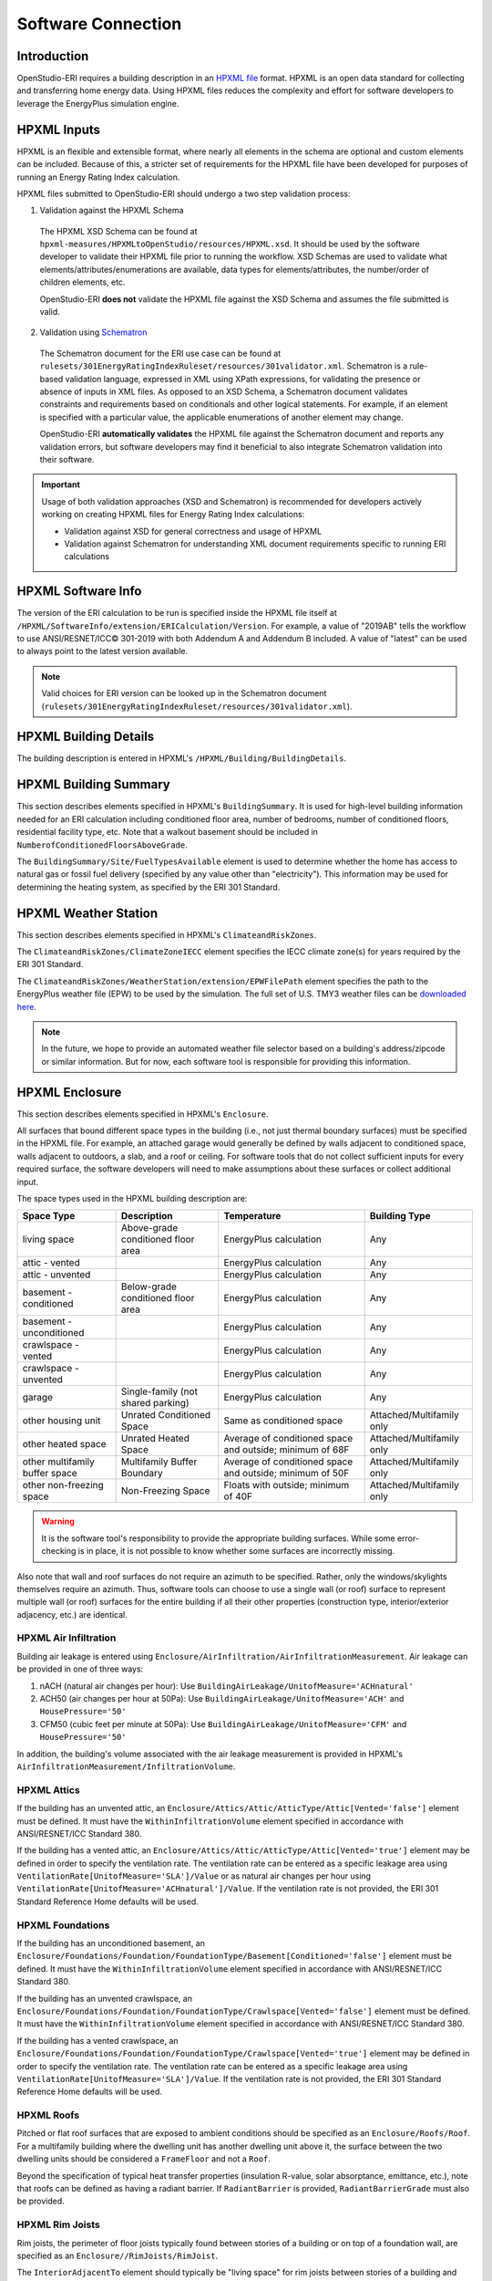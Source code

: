 Software Connection
===================

Introduction
------------

OpenStudio-ERI requires a building description in an `HPXML file <https://hpxml.nrel.gov/>`_ format.
HPXML is an open data standard for collecting and transferring home energy data.
Using HPXML files reduces the complexity and effort for software developers to leverage the EnergyPlus simulation engine.

HPXML Inputs
------------

HPXML is an flexible and extensible format, where nearly all elements in the schema are optional and custom elements can be included.
Because of this, a stricter set of requirements for the HPXML file have been developed for purposes of running an Energy Rating Index calculation.

HPXML files submitted to OpenStudio-ERI should undergo a two step validation process:

1. Validation against the HPXML Schema

  The HPXML XSD Schema can be found at ``hpxml-measures/HPXMLtoOpenStudio/resources/HPXML.xsd``.
  It should be used by the software developer to validate their HPXML file prior to running the workflow.
  XSD Schemas are used to validate what elements/attributes/enumerations are available, data types for elements/attributes, the number/order of children elements, etc.

  OpenStudio-ERI **does not** validate the HPXML file against the XSD Schema and assumes the file submitted is valid.

2. Validation using `Schematron <http://schematron.com/>`_

  The Schematron document for the ERI use case can be found at ``rulesets/301EnergyRatingIndexRuleset/resources/301validator.xml``.
  Schematron is a rule-based validation language, expressed in XML using XPath expressions, for validating the presence or absence of inputs in XML files. 
  As opposed to an XSD Schema, a Schematron document validates constraints and requirements based on conditionals and other logical statements.
  For example, if an element is specified with a particular value, the applicable enumerations of another element may change.
  
  OpenStudio-ERI **automatically validates** the HPXML file against the Schematron document and reports any validation errors, but software developers may find it beneficial to also integrate Schematron validation into their software.

.. important::

  Usage of both validation approaches (XSD and Schematron) is recommended for developers actively working on creating HPXML files for Energy Rating Index calculations:

  - Validation against XSD for general correctness and usage of HPXML
  - Validation against Schematron for understanding XML document requirements specific to running ERI calculations

HPXML Software Info
-------------------

The version of the ERI calculation to be run is specified inside the HPXML file itself at ``/HPXML/SoftwareInfo/extension/ERICalculation/Version``. 
For example, a value of "2019AB" tells the workflow to use ANSI/RESNET/ICC© 301-2019 with both Addendum A and Addendum B included.
A value of "latest" can be used to always point to the latest version available.

.. note:: 

  Valid choices for ERI version can be looked up in the Schematron document (``rulesets/301EnergyRatingIndexRuleset/resources/301validator.xml``).

HPXML Building Details
----------------------

The building description is entered in HPXML's ``/HPXML/Building/BuildingDetails``.

HPXML Building Summary
----------------------

This section describes elements specified in HPXML's ``BuildingSummary``. 
It is used for high-level building information needed for an ERI calculation including conditioned floor area, number of bedrooms, number of conditioned floors, residential facility type, etc.
Note that a walkout basement should be included in ``NumberofConditionedFloorsAboveGrade``.

The ``BuildingSummary/Site/FuelTypesAvailable`` element is used to determine whether the home has access to natural gas or fossil fuel delivery (specified by any value other than "electricity").
This information may be used for determining the heating system, as specified by the ERI 301 Standard.

HPXML Weather Station
---------------------

This section describes elements specified in HPXML's ``ClimateandRiskZones``.

The ``ClimateandRiskZones/ClimateZoneIECC`` element specifies the IECC climate zone(s) for years required by the ERI 301 Standard.

The ``ClimateandRiskZones/WeatherStation/extension/EPWFilePath`` element specifies the path to the EnergyPlus weather file (EPW) to be used by the simulation.
The full set of U.S. TMY3 weather files can be `downloaded here <https://data.nrel.gov/system/files/128/tmy3s-cache-csv.zip>`_.

.. note:: 

  In the future, we hope to provide an automated weather file selector based on a building's address/zipcode or similar information. But for now, each software tool is responsible for providing this information.

HPXML Enclosure
---------------

This section describes elements specified in HPXML's ``Enclosure``.

All surfaces that bound different space types in the building (i.e., not just thermal boundary surfaces) must be specified in the HPXML file.
For example, an attached garage would generally be defined by walls adjacent to conditioned space, walls adjacent to outdoors, a slab, and a roof or ceiling.
For software tools that do not collect sufficient inputs for every required surface, the software developers will need to make assumptions about these surfaces or collect additional input.

The space types used in the HPXML building description are:

==============================  ==================================  ========================================================  =========================
Space Type                      Description                         Temperature                                               Building Type
==============================  ==================================  ========================================================  =========================
living space                    Above-grade conditioned floor area  EnergyPlus calculation                                    Any
attic - vented                                                      EnergyPlus calculation                                    Any
attic - unvented                                                    EnergyPlus calculation                                    Any
basement - conditioned          Below-grade conditioned floor area  EnergyPlus calculation                                    Any
basement - unconditioned                                            EnergyPlus calculation                                    Any
crawlspace - vented                                                 EnergyPlus calculation                                    Any
crawlspace - unvented                                               EnergyPlus calculation                                    Any
garage                          Single-family (not shared parking)  EnergyPlus calculation                                    Any
other housing unit              Unrated Conditioned Space           Same as conditioned space                                 Attached/Multifamily only
other heated space              Unrated Heated Space                Average of conditioned space and outside; minimum of 68F  Attached/Multifamily only
other multifamily buffer space  Multifamily Buffer Boundary         Average of conditioned space and outside; minimum of 50F  Attached/Multifamily only
other non-freezing space        Non-Freezing Space                  Floats with outside; minimum of 40F                       Attached/Multifamily only
==============================  ==================================  ========================================================  =========================

.. warning::

  It is the software tool's responsibility to provide the appropriate building surfaces. 
  While some error-checking is in place, it is not possible to know whether some surfaces are incorrectly missing.

Also note that wall and roof surfaces do not require an azimuth to be specified. 
Rather, only the windows/skylights themselves require an azimuth. 
Thus, software tools can choose to use a single wall (or roof) surface to represent multiple wall (or roof) surfaces for the entire building if all their other properties (construction type, interior/exterior adjacency, etc.) are identical.

HPXML Air Infiltration
**********************

Building air leakage is entered using ``Enclosure/AirInfiltration/AirInfiltrationMeasurement``.
Air leakage can be provided in one of three ways:

#. nACH (natural air changes per hour): Use ``BuildingAirLeakage/UnitofMeasure='ACHnatural'``
#. ACH50 (air changes per hour at 50Pa): Use ``BuildingAirLeakage/UnitofMeasure='ACH'`` and ``HousePressure='50'``
#. CFM50 (cubic feet per minute at 50Pa): Use ``BuildingAirLeakage/UnitofMeasure='CFM'`` and ``HousePressure='50'``

In addition, the building's volume associated with the air leakage measurement is provided in HPXML's ``AirInfiltrationMeasurement/InfiltrationVolume``.

HPXML Attics
************

If the building has an unvented attic, an ``Enclosure/Attics/Attic/AtticType/Attic[Vented='false']`` element must be defined.
It must have the ``WithinInfiltrationVolume`` element specified in accordance with ANSI/RESNET/ICC Standard 380.

If the building has a vented attic, an ``Enclosure/Attics/Attic/AtticType/Attic[Vented='true']`` element may be defined in order to specify the ventilation rate.
The ventilation rate can be entered as a specific leakage area using ``VentilationRate[UnitofMeasure='SLA']/Value`` or as natural air changes per hour using ``VentilationRate[UnitofMeasure='ACHnatural']/Value``.
If the ventilation rate is not provided, the ERI 301 Standard Reference Home defaults will be used.

HPXML Foundations
*****************

If the building has an unconditioned basement, an ``Enclosure/Foundations/Foundation/FoundationType/Basement[Conditioned='false']`` element must be defined.
It must have the ``WithinInfiltrationVolume`` element specified in accordance with ANSI/RESNET/ICC Standard 380.

If the building has an unvented crawlspace, an ``Enclosure/Foundations/Foundation/FoundationType/Crawlspace[Vented='false']`` element must be defined.
It must have the ``WithinInfiltrationVolume`` element specified in accordance with ANSI/RESNET/ICC Standard 380.

If the building has a vented crawlspace, an ``Enclosure/Foundations/Foundation/FoundationType/Crawlspace[Vented='true']`` element may be defined in order to specify the ventilation rate.
The ventilation rate can be entered as a specific leakage area using ``VentilationRate[UnitofMeasure='SLA']/Value``.
If the ventilation rate is not provided, the ERI 301 Standard Reference Home defaults will be used.

HPXML Roofs
***********

Pitched or flat roof surfaces that are exposed to ambient conditions should be specified as an ``Enclosure/Roofs/Roof``. 
For a multifamily building where the dwelling unit has another dwelling unit above it, the surface between the two dwelling units should be considered a ``FrameFloor`` and not a ``Roof``.

Beyond the specification of typical heat transfer properties (insulation R-value, solar absorptance, emittance, etc.), note that roofs can be defined as having a radiant barrier.
If ``RadiantBarrier`` is provided, ``RadiantBarrierGrade`` must also be provided.

HPXML Rim Joists
****************

Rim joists, the perimeter of floor joists typically found between stories of a building or on top of a foundation wall, are specified as an ``Enclosure//RimJoists/RimJoist``.

The ``InteriorAdjacentTo`` element should typically be "living space" for rim joists between stories of a building and "basement - conditioned", "basement - unconditioned", "crawlspace - vented", or "crawlspace - unvented" for rim joists on top of a foundation wall.

HPXML Walls
***********

Any wall that has no contact with the ground and bounds a space type should be specified as an ``Enclosure/Walls/Wall``. 
Interior walls (for example, walls solely within the conditioned space of the building) are not required.

Walls are primarily defined by their ``Insulation/AssemblyEffectiveRValue``.
The choice of ``WallType`` has a secondary effect on heat transfer in that it informs the assumption of wall thermal mass.

HPXML Foundation Walls
**********************

Any wall that is in contact with the ground should be specified as an ``Enclosure/FoundationWalls/FoundationWall``.
Other walls (e.g., wood framed walls) that are connected to a below-grade space but have no contact with the ground should be specified as ``Walls`` and not ``FoundationWalls``.

*Exterior* foundation walls (i.e., those that fall along the perimeter of the building's footprint) should use "ground" for ``ExteriorAdjacentTo`` and the appropriate space type (e.g., "basement - unconditioned") for ``InteriorAdjacentTo``.

*Interior* foundation walls should be specified with two appropriate space types (e.g., "crawlspace - vented" and "garage", or "basement - unconditioned" and "crawlspace - unvented") for ``InteriorAdjacentTo`` and ``ExteriorAdjacentTo``.
Interior foundation walls should never use "ground" for ``ExteriorAdjacentTo`` even if the foundation wall has some contact with the ground due to the difference in below-grade depths of the two adjacent space types.

Foundations must include a ``Height`` as well as a ``DepthBelowGrade``. 
For exterior foundation walls, the depth below grade is relative to the ground plane.
For interior foundation walls, the depth below grade **should not** be thought of as relative to the ground plane, but rather as the depth of foundation wall in contact with the ground.
For example, an interior foundation wall between an 8 ft conditioned basement and a 3 ft crawlspace has a height of 8 ft and a depth below grade of 5 ft.
Alternatively, an interior foundation wall between an 8 ft conditioned basement and an 8 ft unconditioned basement has a height of 8 ft and a depth below grade of 0 ft.

Foundation wall insulation can be described in two ways: 

Option 1. Both interior and exterior continuous insulation layers with ``NominalRValue``, ``extension/DistanceToTopOfInsulation``, and ``extension/DistanceToBottomOfInsulation``. 
Insulation layers are particularly useful for describing foundation wall insulation that doesn't span the entire height (e.g., 4 ft of insulation for an 8 ft conditioned basement). 
If there is not insulation on the interior and/or exterior of the foundation wall, the continuous insulation layer must still be provided -- with the nominal R-value, etc., set to zero.
When insulation is specified with option 1, it is modeled with a concrete wall (whose ``Thickness`` is provided) as well as air film resistances as appropriate.

Option 2. An ``AssemblyEffectiveRValue``. 
The assembly effective R-value should include the concrete wall and an interior air film resistance. 
The exterior air film resistance (for any above-grade exposure) or any soil thermal resistance should **not** be included.

HPXML Frame Floors
******************

Any horizontal floor/ceiling surface that is not in contact with the ground (Slab) nor adjacent to ambient conditions above (Roof) should be specified as an ``Enclosure/FrameFloors/FrameFloor``.
Frame floors in an attached/multifamily building that are adjacent to "other housing unit", "other heated space", "other multifamily buffer space", or "other non-freezing space" must have the ``extension/OtherSpaceAboveOrBelow`` property set to signify whether the other space is "above" or "below".

Frame floors are primarily defined by their ``Insulation/AssemblyEffectiveRValue``.

HPXML Slabs
***********

Any space type that borders the ground should include an ``Enclosure/Slabs/Slab`` surface with the appropriate ``InteriorAdjacentTo``. 
This includes basements, crawlspaces (even when there are dirt floors -- use zero for the ``Thickness``), garages, and slab-on-grade foundations.

A primary input for a slab is its ``ExposedPerimeter``. 
The exposed perimeter should include any slab length that falls along the perimeter of the building's footprint (i.e., is exposed to ambient conditions).
So, a basement slab edge adjacent to a garage or crawlspace, for example, should not be included.

Vertical insulation adjacent to the slab can be described by a ``PerimeterInsulation/Layer/NominalRValue`` and a ``PerimeterInsulationDepth``.

Horizontal insulation under the slab can be described by a ``UnderSlabInsulation/Layer/NominalRValue``. 
The insulation can either have a fixed width (``UnderSlabInsulationWidth``) or can span the entire slab (``UnderSlabInsulationSpansEntireSlab``).

For foundation types without walls, the ``DepthBelowGrade`` element must be provided.
For foundation types with walls, the ``DepthBelowGrade`` element is not used; instead the slab's position relative to grade is determined by the ``FoundationWall/DepthBelowGrade`` values.

HPXML Windows
*************

Any window or glass door area should be specified as an ``Enclosure/Windows/Window``.

Windows are defined by *full-assembly* NFRC ``UFactor`` and ``SHGC``, as well as ``Area``.
Windows must reference a HPXML ``Enclosures/Walls/Wall`` element via the ``AttachedToWall``.
Windows must also have an ``Azimuth`` specified, even if the attached wall does not.

Finally, windows must have the ``FractionOperable`` property specified for determining natural ventilation.
The input should solely reflect whether the windows are operable (can be opened), not how they are used by the occupants.
If a ``Window`` represents a single window, the value should be 0 or 1.
If a ``Window`` represents multiple windows (e.g., 4), the value should be between 0 and 1 (e.g., 0, 0.25, 0.5, 0.75, or 1).

Overhangs (e.g., a roof eave) can optionally be defined for a window by specifying a ``Window/Overhangs`` element.
Overhangs are defined by the vertical distance between the overhang and the top of the window (``DistanceToTopOfWindow``), and the vertical distance between the overhang and the bottom of the window (``DistanceToBottomOfWindow``).
The difference between these two values equals the height of the window.

HPXML Skylights
***************

Any skylight should be specified as an ``Enclosure/Skylights/Skylight``.

Skylights are defined by *full-assembly* NFRC ``UFactor`` and ``SHGC``, as well as ``Area``.
Skylights must reference a HPXML ``Enclosures/Roofs/Roof`` element via the ``AttachedToRoof``.
Skylights must also have an ``Azimuth`` specified, even if the attached roof does not.

HPXML Doors
***********

Any opaque doors should be specified as an ``Enclosure/Doors/Door``.

Doors are defined by ``RValue`` and ``Area``.
Doors must reference a HPXML ``Enclosures/Walls/Wall`` element via the ``AttachedToWall``.
Doors must also have an ``Azimuth`` specified, even if the attached wall does not.

HPXML Systems
-------------

This section describes elements specified in HPXML's ``Systems``.

If any HVAC systems are entered that provide heating (or cooling), the sum of all their ``FractionHeatLoadServed`` (or ``FractionCoolLoadServed``) values must be less than or equal to 1.

If any water heating systems are entered, the sum of all their ``FractionDHWLoadServed`` values must be equal to 1.

HPXML Heating Systems
*********************

Each heating system (other than heat pumps) should be entered as a ``Systems/HVAC/HVACPlant/HeatingSystem``.
Inputs including ``HeatingSystemType``, and ``FractionHeatLoadServed`` must be provided.

Depending on the type of heating system specified, additional elements are used:

==================  ==============  ==================================================  =================  =======================  ===============
HeatingSystemType   IsSharedSystem  DistributionSystem                                  HeatingSystemFuel  AnnualHeatingEfficiency  HeatingCapacity
==================  ==============  ==================================================  =================  =======================  ===============
ElectricResistance                                                                      electricity        Percent                  (required)
Furnace                             AirDistribution or DSE                              <any>              AFUE                     (required)
WallFurnace                                                                             <any>              AFUE                     (required)
FloorFurnace                                                                            <any>              AFUE                     (required)
Boiler              false           HydronicDistribution or DSE                         <any>              AFUE                     (required)
Boiler              true            HydronicDistribution or HydronicAndAirDistribution  <any>              AFUE
Stove                                                                                   <any>              Percent                  (required)
PortableHeater                                                                          <any>              Percent                  (required)
Fireplace                                                                               <any>              Percent                  (required)
==================  ==============  ==================================================  =================  =======================  ===============

For all systems, the ``ElectricAuxiliaryEnergy`` element may be provided if available.
For shared boilers (i.e., serving multiple dwelling units), the electric auxiliary energy can alternatively be calculated using the following inputs:

- ``extension/SharedLoopWatts``: Shared pump power [W]
- ``NumberofUnitsServed``: Number of units served by the shared system
- ``extension/FanCoilWatts``: In-unit fan coil power [W]

If electric auxiliary energy is not provided (nor calculated for shared boilers), it is defaulted per `ANSI/RESNET/ICC 301-2019 <https://codes.iccsafe.org/content/RESNETICC3012019>`_.

For shared boilers connected to a water loop heat pump, an additional element is required:

- ``extension/WaterLoopHeatPump/AnnualHeatingEfficiency[Units="COP"]/Value``: WLHP rated heating efficiency

HPXML Cooling Systems
*********************

Each cooling system (other than heat pumps) should be entered as a ``Systems/HVAC/HVACPlant/CoolingSystem``.
Inputs including ``CoolingSystemType`` and ``FractionCoolLoadServed`` must be provided.

Depending on the type of cooling system specified, additional elements are used:

=======================  ==============  ==================================================  =================  =======================  ====================  ===============
CoolingSystemType        IsSharedSystem  DistributionSystem                                  CoolingSystemFuel  AnnualCoolingEfficiency  SensibleHeatFraction  CoolingCapacity
=======================  ==============  ==================================================  =================  =======================  ====================  ===============
central air conditioner                  AirDistribution or DSE                              electricity        SEER                     (optional)            (required)
room air conditioner                                                                         electricity        EER                      (optional)            (required)
evaporative cooler                       AirDistribution or DSE (optional)                   electricity
chiller                  true            HydronicDistribution or HydronicAndAirDistribution  electricity        kW/ton                                         (required)
cooling tower            true            HydronicAndAirDistribution                          electricity
=======================  ==============  ==================================================  =================  =======================  ====================  ===============

Central air conditioners can also have the ``CompressorType`` specified; if not provided, it is assumed as follows:

- "single stage": SEER <= 15
- "two stage": 15 < SEER <= 21
- "variable speed": SEER > 21

For shared chillers (i.e., serving multiple dwelling units), additional elements are required:

- ``NumberofUnitsServed``: Number of units served by the shared system
- ``AnnualCoolingEfficiency[Units="kW/ton"]/Value``: Chiller efficiency
- ``extension/SharedLoopWatts``: Total of the pumping and fan power serving the system [W]

For shared chillers connected to a fan coil, additional elements are required:

- ``extension/FanCoilWatts``: Total of the in-unit cooling equipment power serving the unit [W]

For shared chillers connected to a water loop heat pump, additional elements are required:

- ``extension/WaterLoopHeatPump/CoolingCapacity``: WLHP cooling capacity [Btu/hr]
- ``extension/WaterLoopHeatPump/AnnualCoolingEfficiency[Units="EER"]/Value``: WLHP rated cooling efficiency

For shared cooling towers (which must always be connected to a water loop heat pump), additional elements are required:

- ``NumberofUnitsServed``: Number of units served by the shared system
- ``extension/SharedLoopWatts``: Total of the pumping and fan power serving the system [W]
- ``extension/WaterLoopHeatPump/CoolingCapacity``: WLHP cooling capacity [Btu/hr]
- ``extension/WaterLoopHeatPump/AnnualCoolingEfficiency[Units="EER"]/Value``: WLHP rated cooling efficiency

HPXML Heat Pumps
****************

Each heat pump should be entered as a ``Systems/HVAC/HVACPlant/HeatPump``.
Inputs including ``HeatPumpType``, ``CoolingCapacity``, ``HeatingCapacity``, ``FractionHeatLoadServed``, and ``FractionCoolLoadServed`` must be provided.
Note that heat pumps are allowed to provide only heating (``FractionCoolLoadServed`` = 0) or cooling (``FractionHeatLoadServed`` = 0) if appropriate.

Depending on the type of heat pump specified, additional elements are used:

=============  ==============  =================================  ============  =======================  =======================  ===========================  ==================
HeatPumpType   IsSharedSystem  DistributionSystem                 HeatPumpFuel  AnnualCoolingEfficiency  AnnualHeatingEfficiency  CoolingSensibleHeatFraction  HeatingCapacity17F
=============  ==============  =================================  ============  =======================  =======================  ===========================  ==================
air-to-air                     AirDistribution or DSE             electricity   SEER                     HSPF                     (optional)                   (optional)
mini-split                     AirDistribution or DSE (optional)  electricity   SEER                     HSPF                     (optional)                   (optional)
ground-to-air  false           AirDistribution or DSE             electricity   EER                      COP                      (optional)
ground-to-air  true            AirDistribution or DSE             electricity   EER                      COP                      (optional)
=============  ==============  =================================  ============  =======================  =======================  ===========================  ==================

Ground-to-air heat pumps also have an additional input:

- ``extension/PumpPowerWattsPerTon``: Ground loop circulator pump power during operation of the heat pump in Watts/ton of cooling capacity.

Air-to-air heat pumps can also have the ``CompressorType`` specified; if not provided, it is assumed as follows:

- "single stage": SEER <= 15
- "two stage": 15 < SEER <= 21
- "variable speed": SEER > 21

If the heat pump has backup heating, it can be specified with ``BackupSystemFuel``, ``BackupAnnualHeatingEfficiency``, and ``BackupHeatingCapacity``.
If the heat pump has a switchover temperature (e.g., dual-fuel heat pump) where the heat pump stops operating and the backup heating system starts running, it can be specified with ``BackupHeatingSwitchoverTemperature``.
If the ``BackupHeatingSwitchoverTemperature`` is not provided, the backup heating system will operate as needed when the heat pump has insufficient capacity.

For multiple ground source heat pumps on a shared hydronic circulation loop (``IsSharedSystem="true"``), additional elements are required:

- ``NumberofUnitsServed``: Number of units served by the shared system
- ``extension/SharedLoopWatts``: Shared pump power [W]

HPXML HVAC Control
******************

A ``Systems/HVAC/HVACControl`` must be provided if any HVAC systems are specified.
Its ``ControlType`` specifies whether there is a manual or programmable thermostat.

HPXML HVAC Distribution
***********************

Each separate HVAC distribution system should be specified as a ``Systems/HVAC/HVACDistribution``.
The four types of HVAC distribution systems allowed are ``AirDistribution``, ``HydronicDistribution``, ``HydronicAndAirDistribution``, and ``DSE``.
There should be at most one heating system and one cooling system attached to a distribution system.
See the sections on Heating Systems, Cooling Systems, and Heat Pumps for information on which ``DistributionSystemType`` is allowed for which HVAC system.
Also note that some HVAC systems (e.g., room air conditioners) are not allowed to be attached to a distribution system.

Air Distribution
~~~~~~~~~~~~~~~~

``AirDistribution`` systems are defined by:

- ``ConditionedFloorAreaServed``
- Optional supply ducts (``Ducts[DuctType='supply']``)
- Optional return ducts (``Ducts[DuctType='return']``)

Each duct must have ``DuctInsulationRValue``, ``DuctLocation``, and ``DuctSurfaceArea`` provided.

``DuctLocation`` must be one of the following:

==============================  ==================================  ========================================================  =========================
Location                        Description                         Temperature                                               Building Type
==============================  ==================================  ========================================================  =========================
living space                    Above-grade conditioned floor area  EnergyPlus calculation                                    Any
basement - conditioned          Below-grade conditioned floor area  EnergyPlus calculation                                    Any
basement - unconditioned                                            EnergyPlus calculation                                    Any
crawlspace - unvented                                               EnergyPlus calculation                                    Any
crawlspace - vented                                                 EnergyPlus calculation                                    Any
attic - unvented                                                    EnergyPlus calculation                                    Any
attic - vented                                                      EnergyPlus calculation                                    Any
garage                          Single-family (not shared parking)  EnergyPlus calculation                                    Any
exterior wall                                                       Average of conditioned space and outside                  Any
under slab                                                          Ground                                                    Any
roof deck                                                           Outside                                                   Any
outside                                                             Outside                                                   Any
other housing unit              Unrated Conditioned Space           Same as conditioned space                                 Attached/Multifamily only
other heated space              Unrated Heated Space                Average of conditioned space and outside; minimum of 68F  Attached/Multifamily only
other multifamily buffer space  Multifamily Buffer Boundary         Average of conditioned space and outside; minimum of 50F  Attached/Multifamily only
other non-freezing space        Non-Freezing Space                  Floats with outside; minimum of 40F                       Attached/Multifamily only
==============================  ==================================  ========================================================  =========================

AirDistribution systems must also have duct leakage testing provided in one of three ways:

#. Optional supply/return leakage to the outside: ``DuctLeakageMeasurement[DuctType="supply" or DuctType="return"]/DuctLeakage[Units="CFM25"][TotalOrToOutside="to outside"]/Value``
#. Total leakage: ``DuctLeakageMeasurement/DuctLeakage[Units="CFM25"][TotalOrToOutside="total"]/Value`` (Version 2014AD or newer)
#. Leakage testing exemption: ``extension/DuctLeakageToOutsideTestingExemption="true"`` (Version 2014ADEGL or newer)

.. note::

  When the leakage to outside testing exemption is used with Addendum L or newer, it effectively overrides the Addendum D specification such that the leakage to outside testing exemption reflects solely the Addendum L specification.

.. warning::

  Total leakage and leakage to outside testing exemption should only be used if the conditions specified in ANSI/RESNET/ICC 301 have been appropriately met.
  OpenStudio-ERI does not assess the validity of the duct test exemption claim.

Hydronic Distribution
~~~~~~~~~~~~~~~~~~~~~

``HydronicDistribution`` systems are defined by:

- ``HydronicDistributionType``: "radiator" or "baseboard" or "radiant floor" or "radiant ceiling"

Hydronic And Air Distribution
~~~~~~~~~~~~~~~~~~~~~~~~~~~~~

``HydronicAndAirDistribution`` systems are defined by:

- ``HydronicAndAirDistributionType``: "fan coil" or "water loop heat pump"

as well as all of the elements described above for an ``AirDistribution`` system.

Distribution System Efficiency
~~~~~~~~~~~~~~~~~~~~~~~~~~~~~~

``DSE`` systems are defined by ``AnnualHeatingDistributionSystemEfficiency`` and ``AnnualCoolingDistributionSystemEfficiency`` elements.

HPXML Mechanical Ventilation
****************************

This section describes elements specified in HPXML's ``Systems/MechanicalVentilation``.
``Systems/MechanicalVentilation/VentilationFans/VentilationFan`` elements can be used to specify whole home ventilation systems and/or cooling load reduction.

Whole Home Ventilation
~~~~~~~~~~~~~~~~~~~~~~

Mechanical ventilation systems that provide whole home ventilation may each be specified as a ``Systems/MechanicalVentilation/VentilationFans/VentilationFan`` with ``UsedForWholeBuildingVentilation='true'``.
Inputs including ``FanType``, ``HoursInOperation``, and ``IsSharedSystem`` must be provided.

Depending on the type of mechanical ventilation specified, additional elements are required:

====================================  ==========================  =======================  ================================
FanType                               SensibleRecoveryEfficiency  TotalRecoveryEfficiency  AttachedToHVACDistributionSystem
====================================  ==========================  =======================  ================================
energy recovery ventilator            required                    required
heat recovery ventilator              required
exhaust only
supply only
balanced
central fan integrated supply (CFIS)                                                       required
====================================  ==========================  =======================  ================================

Note that ``AdjustedSensibleRecoveryEfficiency`` and ``AdjustedTotalRecoveryEfficiency`` can be provided instead of ``SensibleRecoveryEfficiency`` and ``TotalRecoveryEfficiency``.

If the ventilation system is not shared, the following inputs are available:

- ``TestedFlowRate``: The measured airflow rate. If unmeasured, provide ``extension/FlowRateNotTested[text()="true"]`` instead. For a CFIS system, the flow rate should equal the amount of outdoor air provided to the distribution system.
- ``FanPower``: The fan power for the highest airflow setting. If unknown, provide ``extension/FanPowerDefaulted[text()="true"]`` instead.

If the ventilation system is shared (i.e., serving multiple dwelling units), the following inputs are available:

- ``RatedFlowRate``: The rated airflow rate of the entire system.
- ``FanPower``: The fan power for the entire system at highest airflow setting. If unknown, provide ``extension/FanPowerDefaulted[text()="true"]`` instead.
- ``FractionRecirculation``: Fraction of the total supply air that is recirculated, with the remainder assumed to be outdoor air. The value must be 0 for exhaust only systems.
- ``extension/InUnitFlowRate``: The flow rate delivered to the dwelling unit. If unmeasured, provide ``extension/FlowRateNotTested[text()="true"]`` instead.
- ``extension/PreHeating``: Optional. Element to specify if the supply air is preconditioned by heating equipment. It is not allowed for exhaust only systems. If provided, there are additional child elements required:

  - ``Fuel``: Fuel type of the preconditioning heating equipment.
  - ``AnnualHeatingEfficiency[Units="COP"]/Value``: Efficiency of the preconditioning heating equipment.
  - ``FractionVentilationHeatLoadServed``: Fraction of heating load introduced by the shared ventilation system that is met by the preconditioning heating equipment.

- ``extension/PreCooling``: Optional. Element to specify if the supply air is preconditioned by cooling equipment. It is not allowed for exhaust only systems. If provided, there are additional child elements required:

  - ``Fuel``: Fuel type of the preconditioning cooling equipment.
  - ``AnnualCoolingEfficiency[Units="COP"]/Value``: Efficiency of the preconditioning cooling equipment.
  - ``FractionVentilationCoolLoadServed``: Fraction of cooling load introduced by the shared ventilation system that is met by the preconditioning cooling equipment.

Cooling Load Reduction
~~~~~~~~~~~~~~~~~~~~~~

Whole house fans that provide cooling load reduction may each be specified as a ``Systems/MechanicalVentilation/VentilationFans/VentilationFan`` with ``UsedForSeasonalCoolingLoadReduction='true'``.
Required elements include ``RatedFlowRate`` and ``FanPower``.

The whole house fan is assumed to operate during hours of favorable outdoor conditions and will take priority over operable windows (natural ventilation).

HPXML Water Heating Systems
***************************

Each water heater should be entered as a ``Systems/WaterHeating/WaterHeatingSystem``.
Inputs including ``WaterHeaterType``, ``IsSharedSystem``, ``Location``, and ``FractionDHWLoadServed`` must be provided.

.. warning::

  ``FractionDHWLoadServed`` represents only the fraction of the hot water load associated with the hot water **fixtures**. Additional hot water load from the clothes washer/dishwasher will be automatically assigned to the appropriate water heater(s).

The ``Location`` must be one of the following:

==============================  ==================================  ========================================================  =========================
Location                        Description                         Temperature                                               Building Type
==============================  ==================================  ========================================================  =========================
living space                    Above-grade conditioned floor area  EnergyPlus calculation                                    Any
basement - conditioned          Below-grade conditioned floor area  EnergyPlus calculation                                    Any
basement - unconditioned                                            EnergyPlus calculation                                    Any
attic - unvented                                                    EnergyPlus calculation                                    Any
attic - vented                                                      EnergyPlus calculation                                    Any
garage                          Single-family (not shared parking)  EnergyPlus calculation                                    Any
crawlspace - unvented                                               EnergyPlus calculation                                    Any
crawlspace - vented                                                 EnergyPlus calculation                                    Any
other exterior                  Outside                             Outside                                                   Any
other housing unit              Unrated Conditioned Space           Same as conditioned space                                 Attached/Multifamily only
other heated space              Unrated Heated Space                Average of conditioned space and outside; minimum of 68F  Attached/Multifamily only
other multifamily buffer space  Multifamily Buffer Boundary         Average of conditioned space and outside; minimum of 50F  Attached/Multifamily only
other non-freezing space        Non-Freezing Space                  Floats with outside; minimum of 40F                       Attached/Multifamily only
==============================  ==================================  ========================================================  =========================

Depending on the type of water heater specified, additional elements are required/available:

========================================  ===================================  ===========  ==========  ===============  ========================  =================  =========================================  ==============================
WaterHeaterType                           UniformEnergyFactor or EnergyFactor  FuelType     TankVolume  HeatingCapacity  RecoveryEfficiency        UsesDesuperheater  WaterHeaterInsulation/Jacket/JacketRValue  RelatedHVACSystem
========================================  ===================================  ===========  ==========  ===============  ========================  =================  =========================================  ==============================
storage water heater                      required                             <any>        required    (optional)       required if non-electric  (optional)         (optional)                                 required if uses desuperheater
instantaneous water heater                required                             <any>                                                               (optional)                                                    required if uses desuperheater
heat pump water heater                    required                             electricity  required                                               (optional)         (optional)                                 required if uses desuperheater
space-heating boiler with storage tank                                                      required                                                                  (optional)                                 required         
space-heating boiler with tankless coil                                                                                                                                                                          required
========================================  ===================================  ===========  ==========  ===============  ========================  =================  =========================================  ==============================

For combi boiler systems, the ``RelatedHVACSystem`` must point to a ``HeatingSystem`` of type "Boiler".
For combi boiler systems with a storage tank, the storage tank losses (deg-F/hr) can be entered as ``StandbyLoss``; if not provided, a default value based on the `AHRI Directory of Certified Product Performance <https://www.ahridirectory.org>`_ will be calculated.

For water heaters that are connected to a desuperheater, the ``RelatedHVACSystem`` must either point to a ``HeatPump`` or a ``CoolingSystem``.

If the water heater is a shared system (i.e., serving multiple dwelling units or a shared laundry room), it should be described using ``IsSharedSystem='true'``.
In addition, the ``NumberofUnitsServed`` must be specified, where the value is the number of dwelling units served either indirectly (e.g., via shared laundry room) or directly.

HPXML Hot Water Distribution
****************************

A single ``Systems/WaterHeating/HotWaterDistribution`` must be provided if any water heating systems are specified.
Inputs including ``SystemType`` and ``PipeInsulation/PipeRValue`` must be provided.
Note: Any hot water distribution associated with a shared laundry room in attached/multifamily buildings should not be defined.

Standard
~~~~~~~~

For a ``SystemType/Standard`` (non-recirculating) system within the dwelling unit, the following element is required:

- ``PipingLength``: Measured length of hot water piping from the hot water heater (or from a shared recirculation loop serving multiple dwelling units) to the farthest hot water fixture, measured longitudinally from plans, assuming the hot water piping does not run diagonally, plus 10 feet of piping for each floor level, plus 5 feet of piping for unconditioned basements (if any)

Recirculation
~~~~~~~~~~~~~

For a ``SystemType/Recirculation`` system within the dwelling unit, the following elements are required:

- ``ControlType``: One of "manual demand control", "presence sensor demand control", "temperature", "timer", or "no control".
- ``RecirculationPipingLoopLength``: Measured recirculation loop length including both supply and return sides, measured longitudinally from plans, assuming the hot water piping does not run diagonally, plus 20 feet of piping for each floor level greater than one plus 10 feet of piping for unconditioned basements
- ``BranchPipingLoopLength``: Measured length of the branch hot water piping from the recirculation loop to the farthest hot water fixture from the recirculation loop, measured longitudinally from plans, assuming the branch hot water piping does not run diagonally
- ``PumpPower``: Pump power in Watts.

Shared Recirculation
~~~~~~~~~~~~~~~~~~~~

In addition to the hot water distribution systems within the dwelling unit, the pump energy use of a shared recirculation system can also be described using the following elements:

- ``extension/SharedRecirculation/NumberofUnitsServed``: Number of dwelling units served by the shared pump.
- ``extension/SharedRecirculation/PumpPower``: Shared pump power in Watts.
- ``extension/SharedRecirculation/ControlType``: One of "manual demand control", "presence sensor demand control", "timer", or "no control".

Drain Water Heat Recovery
~~~~~~~~~~~~~~~~~~~~~~~~~

In addition, a ``HotWaterDistribution/DrainWaterHeatRecovery`` (DWHR) may be specified.
The DWHR system is defined by:

- ``FacilitiesConnected``: 'one' if there are multiple showers and only one of them is connected to a DWHR; 'all' if there is one shower and it's connected to a DWHR or there are two or more showers connected to a DWHR
- ``EqualFlow``: 'true' if the DWHR supplies pre-heated water to both the fixture cold water piping and the hot water heater potable supply piping
- ``Efficiency``: As rated and labeled in accordance with CSA 55.1

HPXML Water Fixtures
********************

Water fixtures should be entered as ``Systems/WaterHeating/WaterFixture`` elements.
Each fixture must have ``WaterFixtureType`` and ``LowFlow`` elements provided.
Fixtures should be specified as low flow if they are <= 2.0 gpm.

HPXML Solar Thermal
*******************

A solar hot water system can be entered as a ``Systems/SolarThermal/SolarThermalSystem``.
The ``SystemType`` element must be 'hot water'.

Solar hot water systems can be described with either simple or detailed inputs.

Simple Model
~~~~~~~~~~~~

If using simple inputs, the following elements are used:

- ``SolarFraction``: Portion of total conventional hot water heating load (delivered energy and tank standby losses). Can be obtained from Directory of SRCC OG-300 Solar Water Heating System Ratings or NREL's `System Advisor Model <https://sam.nrel.gov/>`_ or equivalent.
- ``ConnectedTo``: Optional. If not specified, applies to all water heaters in the building. If specified, must point to a ``WaterHeatingSystem``.

Detailed Model
~~~~~~~~~~~~~~

If using detailed inputs, the following elements are used:

- ``CollectorArea``
- ``CollectorLoopType``: 'liquid indirect' or 'liquid direct' or 'passive thermosyphon'
- ``CollectorType``: 'single glazing black' or 'double glazing black' or 'evacuated tube' or 'integrated collector storage'
- ``CollectorAzimuth``
- ``CollectorTilt``
- ``CollectorRatedOpticalEfficiency``: FRTA (y-intercept); see Directory of SRCC OG-100 Certified Solar Collector Ratings
- ``CollectorRatedThermalLosses``: FRUL (slope, in units of Btu/hr-ft^2-R); see Directory of SRCC OG-100 Certified Solar Collector Ratings
- ``StorageVolume``
- ``ConnectedTo``: Must point to a ``WaterHeatingSystem``. The connected water heater cannot be of type space-heating boiler or attached to a desuperheater.

HPXML Photovoltaics
*******************

Each solar electric (photovoltaic) system should be entered as a ``Systems/Photovoltaics/PVSystem``.
The following elements, some adopted from the `PVWatts model <https://pvwatts.nrel.gov>`_, are required for each PV system:

- ``IsSharedSystem``: true or false
- ``Location``: 'ground' or 'roof' mounted
- ``ModuleType``: 'standard', 'premium', or 'thin film'
- ``Tracking``: 'fixed' or '1-axis' or '1-axis backtracked' or '2-axis'
- ``ArrayAzimuth``
- ``ArrayTilt``
- ``MaxPowerOutput``
- ``InverterEfficiency``: Default is 0.96.
- ``SystemLossesFraction``: Default is 0.14. System losses include soiling, shading, snow, mismatch, wiring, degradation, etc.

If the PV system is a shared system (i.e., serving multiple dwelling units), it should be described using ``IsSharedSystem='true'``.
In addition, the total number of bedrooms across all dwelling units served by the system must be entered as ``extension/NumberofBedroomsServed``.
PV generation will be apportioned to the dwelling unit using its number of bedrooms divided by the total number of bedrooms in the building.

HPXML Appliances
----------------

This section describes elements specified in HPXML's ``Appliances``.
Many of the appliances' inputs are derived from EnergyGuide labels.

The ``Location`` for each appliance must be provided as one of the following:

==============================  ==================================  =========================
Location                        Description                         Building Type
==============================  ==================================  =========================
living space                    Above-grade conditioned floor area  Any
basement - conditioned          Below-grade conditioned floor area  Any
basement - unconditioned                                            Any
garage                          Single-family (not shared parking)  Any
other housing unit              Unrated Conditioned Space           Attached/Multifamily only
other heated space              Unrated Heated Space                Attached/Multifamily only
other multifamily buffer space  Multifamily Buffer Boundary         Attached/Multifamily only
other non-freezing space        Non-Freezing Space                  Attached/Multifamily only
==============================  ==================================  =========================

HPXML Clothes Washer
********************

A single ``Appliances/ClothesWasher`` element may be specified.
The ``IsSharedAppliance`` element must be provided.

If no clothes washer is located within the Rated Home, a clothes washer in the nearest shared laundry room on the project site shall be used if available for daily use by the occupants of the Rated Home.
If there are multiple clothes washers, the clothes washer with the highest Label Energy Rating (kWh/yr) shall be used.

The efficiency of the clothes washer can either be entered as an ``IntegratedModifiedEnergyFactor`` or a ``ModifiedEnergyFactor``.
Several other inputs from the EnergyGuide label must be provided as well.

If the clothes washer is a shared appliance (i.e., in a shared laundry room), it should be described using ``IsSharedAppliance='true'``.
In addition, the following elements must be provided:

- ``AttachedToWaterHeatingSystem``: Reference a shared water heater.
- ``NumberofUnitsServed``: The number of dwelling units served by the shared laundry room.
- ``NumberofUnits``: The number of clothes washers in the shared laundry room.

HPXML Clothes Dryer
*******************

A single ``Appliances/ClothesDryer`` element may be specified.
The ``IsSharedAppliance`` element must be provided.

If no clothes dryer is located within the Rated Home, a clothes dryer in the nearest shared laundry room on the project site shall be used if available for daily use by the occupants of the Rated Home.
If there are multiple clothes dryers, the clothes dryer with the lowest Energy Factor or Combined Energy Factor shall be used.

The dryer's ``FuelType`` and ``ControlType`` ("timer" or "moisture") must be provided.
The efficiency of the clothes dryer can either be entered as a ``CombinedEnergyFactor`` or an ``EnergyFactor``.

If the clothes dryer is a shared appliance (i.e., in a shared laundry room), it should be described using ``IsSharedAppliance='true'``.
In addition, the following elements must be provided:

- ``NumberofUnitsServed``: The number of dwelling units served by the shared laundry room.
- ``NumberofUnits``: The number of clothes dryers in the shared laundry room.

HPXML Dishwasher
****************

A single ``Appliances/Dishwasher`` element may be specified.
The ``IsSharedAppliance`` element must be provided.

If no dishwasher is located within the Rated Home, a dishwasher in the nearest shared kitchen in the building shall be used only if available for daily use by the occupants of the Rated Home.
If there are multiple dishwashers, the dishwasher with the lowest Energy Factor (highest kWh/yr) shall be used.

The efficiency of the dishwasher can either be entered as a ``RatedAnnualkWh`` or an ``EnergyFactor``.
The dishwasher's ``PlaceSettingCapacity`` also must be provided as well as other inputs from the EnergyGuide label.

If the dishwasher is a shared appliance (i.e., in a shared laundry room), it should be described using ``IsSharedAppliance='true'``.
In addition, the following elements must be provided:

- ``AttachedToWaterHeatingSystem``: Reference a shared water heater.

HPXML Refrigerator
******************

A single ``Appliances/Refrigerator`` element may be specified.

If there are multiple refrigerators, the total energy consumption of all refrigerators/freezers shall be used along with the location that represents the majority of power consumption.

The efficiency of the refrigerator must be entered as ``RatedAnnualkWh``.

HPXML Cooking Range/Oven
************************

A single pair of ``Appliances/CookingRange`` and ``Appliances/Oven`` elements may be specified.

The ``FuelType`` of the range and whether it ``IsInduction``, as well as whether the oven ``IsConvection``, must be provided.

HPXML Dehumidifier
******************

A single ``Appliance/Dehumidifier`` element may be specified.
The ``Capacity`` (pints/day) and ``FractionDehumidificationLoadServed`` (0-1) must be provided.
The efficiency of the dehumidifier can either be entered as an ``IntegratedEnergyFactor`` or ``EnergyFactor``.

.. note::

  Dehumidifiers only affect ERI scores if Version 2019AB or newer is used, as dehumidifiers were incorporated into the ERI calculation as of 301-2019 Addendum B.

HPXML Lighting
--------------

This section describes elements specified in HPXML's ``Lighting``.

HPXML Lighting Groups
*********************

The building's lighting is described by nine ``LightingGroup`` elements, each of which is the combination of:

- ``LightingType``: ``LightEmittingDiode``, ``CompactFluorescent``, and ``FluorescentTube``
- ``LightingGroup/Location``: 'interior', 'garage', and 'exterior'

Use ``LightEmittingDiode`` for Tier II qualifying light fixtures; use ``CompactFluorescent`` and/or ``FluorescentTube`` for Tier I qualifying light fixtures.

The fraction of lamps of the given type in the given location are provided as the ``LightingGroup/FractionofUnitsInLocation``.
The fractions for a given location cannot sum to greater than 1.
If the fractions sum to less than 1, the remainder is assumed to be incandescent lighting.
Garage lighting values are ignored if the building has no garage.

HPXML Ceiling Fans
******************

Each ceiling fan (or set of identical ceiling fans) should be entered as a ``Lighting/CeilingFan``.
The ``Airflow/Efficiency`` (at medium speed) and ``Quantity`` must be provided.

Validating & Debugging Errors
-----------------------------

When running HPXML files, errors may occur because:

#. An HPXML file provided is invalid (either relative to the HPXML schema or the ERI Use Case).
#. An unexpected error occurred in the workflow (e.g., applying the ERI 301 ruleset).
#. An unexpected EnergyPlus simulation error occurred.

If, for example, the Rated Home is unsuccessful, first look in the ERIRatedHome/run.log for details.
If there are no errors in that log file, then the error may be in the EnergyPlus simulation -- see ERIRatedHome/eplusout.err.

Contact us if you can't figure out the cause of an error.

Sample Files
------------

Dozens of sample HPXML files are included in the workflow/sample_files directory.
The sample files help to illustrate how different building components are described in HPXML.

Each sample file generally makes one isolated change relative to the base HPXML (base.xml) building.
For example, the base-dhw-dwhr.xml file adds a ``DrainWaterHeatRecovery`` element to the building.

You may find it useful to search through the files for certain HPXML elements or compare (diff) a sample file to the base.xml file.
